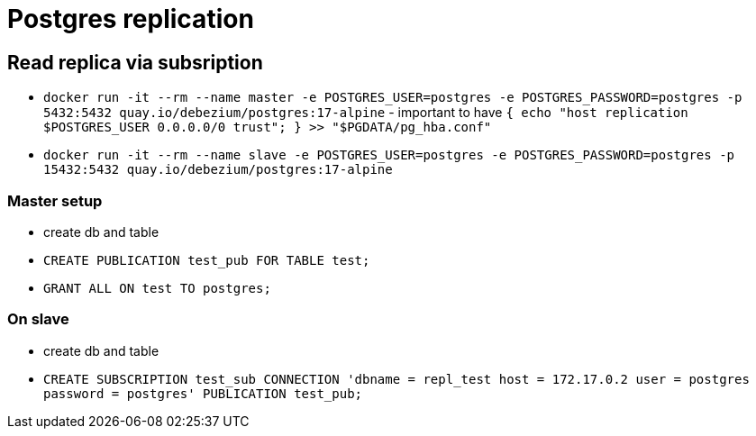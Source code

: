 = Postgres replication

==  Read replica via subsription

* `docker run -it --rm --name master -e POSTGRES_USER=postgres -e POSTGRES_PASSWORD=postgres -p 5432:5432 quay.io/debezium/postgres:17-alpine` - important to have `{ echo "host replication $POSTGRES_USER 0.0.0.0/0 trust"; } >> "$PGDATA/pg_hba.conf"`
* `docker run -it --rm --name slave -e POSTGRES_USER=postgres -e POSTGRES_PASSWORD=postgres -p 15432:5432 quay.io/debezium/postgres:17-alpine`

=== Master setup

* create db and table
* `CREATE PUBLICATION test_pub FOR TABLE test;`
* `GRANT ALL ON test TO postgres;`

=== On slave

* create db and table
* `CREATE SUBSCRIPTION test_sub CONNECTION 'dbname = repl_test host = 172.17.0.2 user = postgres password = postgres' PUBLICATION test_pub;`
